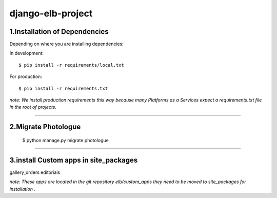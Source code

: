 ========================
django-elb-project
========================

1.Installation of Dependencies
=============================

Depending on where you are installing dependencies:

In development::

    $ pip install -r requirements/local.txt

For production::

    $ pip install -r requirements.txt

*note: We install production requirements this way because many Platforms as a
Services expect a requirements.txt file in the root of projects.*

========================

2.Migrate Photologue
=============================

    $ python manage.py migrate photologue


========================

3.install Custom apps in site_packages
=============================

gallery_orders
editorials

*note: These apps are located in the git repository elb/custom_apps they need to be moved to site_packages for installation .*


